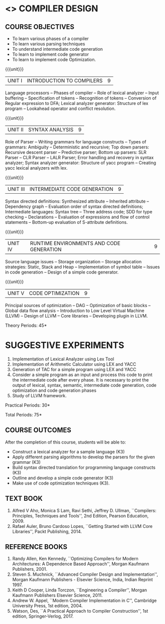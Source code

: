 * <<<602>>> COMPILER DESIGN
  # DESIGN AND IMPLEMENTATION OF COMPILERS
:properties:
:author: Dr. S. Saraswathi 
:date: 27-02-2021 updated 09-03-2021 updated
:end:

#+begin_comment
Modified by :Dr.S.Saraswathi on 27-02-2021 as per the suggestion given by BB,DT,BP
#+end_comment


#+begin_comment
- 1. Suggestive experiments are changed
- 2. For changes, see the individual units.
- 3. Not Applicable
- 4. Five Course outcomes specified and aligned with units
- 5. Suggestive experiments are given since it is a integrated course
#+end_comment

#+startup: showall
** CO PO MAPPING :noexport:
#+NAME: co-po-mapping
|                |    | PO1 | PO2 | PO3 | PO4 | PO5 | PO6 | PO7 | PO8 | PO9 | PO10 | PO11 | PO12 | PSO1 | PSO2 | PSO3 |
|                |    |  K3 |  K4 |  K5 |  K5 |  K6 |   - |   - |   - |   - |    - |    - |    - |   K5 |   K3 |   K6 |
| CO1            | K3 |   3 |   2 |   2 |   0 |   1 |   0 |   0 |   1 |   1 |    1 |    0 |    1 |    2 |    3 |    1 |
| CO2            | K3 |   3 |   2 |   2 |   0 |   1 |   0 |   0 |   1 |   1 |    1 |    0 |    1 |    2 |    3 |    1 |
| CO3            | K3 |   3 |   2 |   2 |   0 |   1 |   0 |   0 |   1 |   1 |    1 |    0 |    1 |    2 |    3 |    1 |
| CO4            | K3 |   3 |   2 |   2 |   0 |   1 |   0 |   0 |   1 |   1 |    1 |    0 |    1 |    2 |    3 |    1 |
| CO5            | K3 |   3 |   2 |   2 |   0 |   1 |   0 |   0 |   1 |   1 |    1 |    0 |    1 |    2 |    3 |    1 |
| Score          |    |  15 |  10 |  10 |   0 |   5 |   0 |   0 |   5 |   5 |    5 |    0 |    5 |   10 |   15 |    5 |
| Course Mapping |    |   3 |   2 |   2 |   0 |   1 |   0 |   0 |   1 |   1 |    1 |    0 |    1 |    2 |    3 |    1 |

{{{credits}}}
| L | T | P | C |
| 3 | 0 | 2 | 4 |

** COURSE OBJECTIVES
- To learn various phases of a compiler
- To learn various parsing techniques
- To understand intermediate code generation 
- To learn to implement code generator 
- To learn to implement code Optimization.

{{{unit}}}
|UNIT I | INTRODUCTION TO COMPILERS | 9 |
Language processors -- Phases of compiler -- Role of lexical analyzer
-- Input buffering -- Specification of tokens -- Recognition of
tokens -- Conversion of Regular expression to DFA; Lexical analyzer generator: Structure of lex program --
Lookahead operator and conflict resolution.
#+begin_comment
Added:Lookahead operator and conflict resolution. 
Added :2021 Saraswathi : suggested by BB: after Recognition of tokens added  "Conversion of Regular expression to DFA"
#+end_comment

{{{unit}}}
|UNIT II | SYNTAX ANALYSIS | 9 |
Role of Parser -- Writing grammars for language constructs -- Types of
grammars: Ambiguity -- Deterministic and recursive; Top down parsers:
Recursive descent parser -- Predictive parser; Bottom up parsers: SLR
Parser -- CLR Parser -- LALR Parser; Error handling and recovery in
syntax analyzer; Syntax analyzer generator: Structure of yacc program
-- Creating yacc lexical analyzers with lex.


{{{unit}}}
|UNIT III | INTERMEDIATE CODE GENERATION | 9 |
Syntax directed definitions: Synthesized attribute -- Inherited
attribute -- Dependency graph -- Evaluation order of syntax directed
definitions; Intermediate languages: Syntax tree -- Three address
code; SDD for type checking -- Declarations -- Evaluation of
expressions and flow of control statements -- Bottom-up evaluation of
S-attribute definitions.
#+begin_comment
Added:evaluation of expressions and flow of control statements --
Bottom-up evaluation of S-attribute definitions.
#+end_comment

{{{unit}}}
|UNIT IV | RUNTIME ENVIRONMENTS AND CODE GENERATION | 9 |
Source language issues -- Storage organization -- Storage allocation
strategies: Static, Stack and Heap -- Implementation of symbol table
-- Issues in code generation -- Design of a simple code generator.

{{{unit}}}
|UNIT V | CODE OPTIMIZATION | 9 |
Principal sources of optimization -- DAG -- Optimization of basic
blocks -- Global data flow analysis -- Introduction to Low Level
Virtual Machine (LLVM) -- Design of LLVM -- Core libraries --
Developing plugin in LLVM.

#+begin_comment
Added:Introduction to Low Level Virtual Machine (LLVM) - Design of
LLVM - Core libraries - Developing plugin in LLVM.
 
Deleted: Peephole optimization - Effcient dataflow algorithm

Suggestion: Saraswathi : 2021: Unit 5 BB, BP, DT - Subject handling staff told that this unit LLVM is new topic and after completing this semester they will give their feedback on LLVM

#+end_comment

\hfill *Theory Periods: 45* 

* SUGGESTIVE EXPERIMENTS
1. Implementation of Lexical Analyzer using Lex Tool
2. Implementation of Arithmetic Calculator using LEX and YACC
3. Generation of TAC for a simple program using LEX and YACC
4. Consider a simple program as an input and process this code to
   print the intermediate code after every phase. It is necessary to
   print the output of lexical, syntax, semantic, intermediate code
   generation, code optimization and code generation phases
5. Study of LLVM framework.

#+begin_comment
Changes:Suggestive experiments are changed based on the units.#
Deleted: Extension of the Lexical Analyzer to implement symbol
table,Implementation of Simple Code Optimization Techniques.#
Added:Study of LLVM framework.
#+end_comment


\hfill *Practical Periods: 30*

\hfill *Total Periods: 75*

** COURSE OUTCOMES
After the completion of this course, students will be able to: 
- Construct a lexical analyzer for a sample language (K3)
- Apply different parsing algorithms to develop the parsers for the
  given grammar (K3)
- Build syntax directed translation for programming language
  constructs (K3)
- Outline and develop a simple code generator (K3)
- Make use of code optimization techniques (K3).


#+begin_comment
Saraswathi: replaced words with action verbs
#+end_comment


** TEXT BOOK
1. Alfred V Aho, Monica S Lam, Ravi Sethi, Jeffrey D. Ullman,
   ``Compilers: Principles, Techniques and Tools'', 2nd Edition,
   Pearson Education, 2009.
2. Rafael Auler, Bruno Cardoso Lopes, ``Getting Started with LLVM Core
   Libraries'', Packt Publishing, 2014.
   
#+begin_comment
Added: Rafael Auler, Bruno Cardoso Lopes, ``Getting Started with LLVM
Core Libraries'', Packt Publishing, 2014.
#+end_comment


** REFERENCE BOOKS
1. Randy Allen, Ken Kennedy, ``Optimizing Compilers for Modern
   Architectures: A Dependence Based Approach'', Morgan Kaufmann
   Publishers, 2001.
2. Steven S. Muchnick, ``Advanced Compiler Design and
   Implementation'', Morgan Kaufmann Publishers - Elsevier Science,
   India, Indian Reprint 1997.
3. Keith D Cooper, Linda Torczon, ``Engineering a Compiler'',
   Morgan Kaufmann Publishers Elsevier Science, 2011.
4. Andrew W. Appel, ``Modern Compiler Implementation in C'', Cambridge
   University Press, 1st  edition, 2004.
5. Watson, Des, ``A Practical Approach to Compiler Construction'',
   1st edition, Springer-Verlog, 2017.
   
#+begin_comment
Changed: Saraswathi : 2021: RBook 2 year changed from 2003 to 1997   ;  RBook 3 year chaged to 2011
#+end_comment
